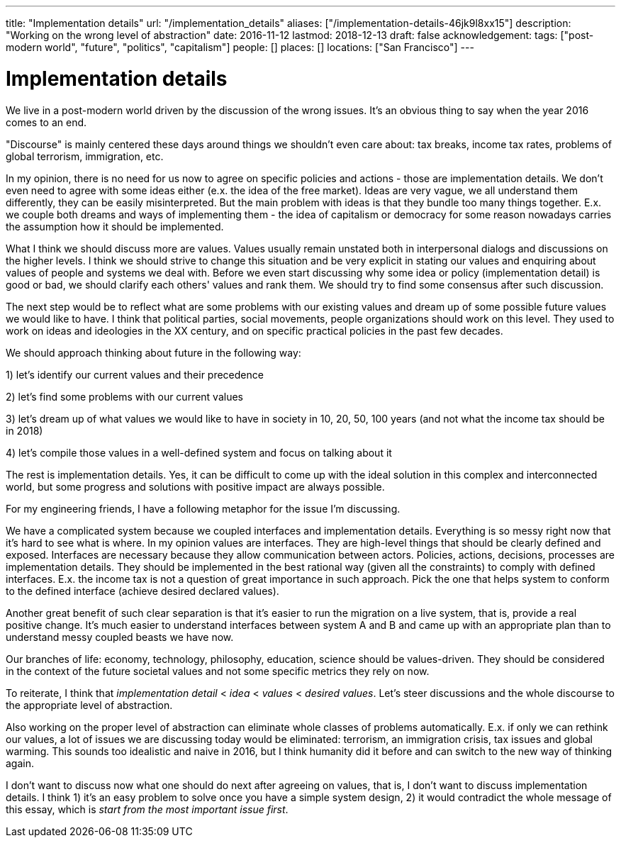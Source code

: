 ---
title: "Implementation details"
url: "/implementation_details"
aliases: ["/implementation-details-46jk9l8xx15"]
description: "Working on the wrong level of abstraction"
date: 2016-11-12
lastmod: 2018-12-13
draft: false
acknowledgement: 
tags: ["post-modern world", "future", "politics", "capitalism"]
people: []
places: []
locations: ["San Francisco"]
---

= Implementation details

We live in a post-modern world driven by the discussion of the wrong issues. 
It's an obvious thing to say when the year 2016 comes to an end.

"Discourse" is mainly centered these days around things we shouldn't even care about: 
tax breaks, income tax rates, problems of global terrorism, immigration, etc.

In my opinion, there is no need for us now to agree on specific policies and actions - those are implementation details. 
We don't even need to agree with some ideas either (e.x. the idea of the free market). 
Ideas are very vague, we all understand them differently, they can be easily misinterpreted. 
But the main problem with ideas is that they bundle too many things together. 
E.x. we couple both dreams and ways of implementing them - the idea of capitalism or democracy for some reason nowadays 
carries the assumption how it should be implemented.

What I think we should discuss more are values. 
Values usually remain unstated both in interpersonal dialogs and discussions on the higher levels. 
I think we should strive to change this situation and be very explicit in stating our values 
and enquiring about values of people and systems we deal with. 
Before we even start discussing why some idea or policy (implementation detail) is good or bad, 
we should clarify each others' values and rank them. We should try to find some consensus after such discussion.

The next step would be to reflect what are some problems with our existing values and dream up of 
some possible future values we would like to have. 
I think that political parties, social movements, people organizations should work on this level. 
They used to work on ideas and ideologies in the XX century, and on specific practical policies in the past few decades.

We should approach thinking about future in the following way:

1) let's identify our current values and their precedence

2) let's find some problems with our current values

3) let's dream up of what values we would like to have in society in 10, 20, 50, 100 years (and not what the income tax should be in 2018)

4) let's compile those values in a well-defined system and focus on talking about it

The rest is implementation details. 
Yes, it can be difficult to come up with the ideal solution in this complex and interconnected world, 
but some progress and solutions with positive impact are always possible.

For my engineering friends, I have a following metaphor for the issue I'm discussing.

We have a complicated system because we coupled interfaces and implementation details. 
Everything is so messy right now that it's hard to see what is where. In my opinion values are interfaces. 
They are high-level things that should be clearly defined and exposed. 
Interfaces are necessary because they allow communication between actors. 
Policies, actions, decisions, processes are implementation details. 
They should be implemented in the best rational way (given all the constraints) to comply with defined interfaces. 
E.x. the income tax is not a question of great importance in such approach. 
Pick the one that helps system to conform to the defined interface (achieve desired declared values).

Another great benefit of such clear separation is that it's easier to run the migration on a live system, that is, 
provide a real positive change. 
It's much easier to understand interfaces between system A and B and came up with an appropriate plan 
than to understand messy coupled beasts we have now.

Our branches of life: economy, technology, philosophy, education, science should be values-driven. 
They should be considered in the context of the future societal values and not some specific metrics they rely on now.

To reiterate, I think that _implementation detail_ < _idea_ < _values_ < _desired values_. 
Let's steer discussions and the whole discourse to the appropriate level of abstraction.

Also working on the proper level of abstraction can eliminate whole classes of problems automatically. 
E.x. if only we can rethink our values, a lot of issues we are discussing today would be eliminated: 
terrorism, an immigration crisis, tax issues and global warming. 
This sounds too idealistic and naive in 2016, but I think humanity did it before and can switch to the new way of thinking again.

I don't want to discuss now what one should do next after agreeing on values, that is, 
I don't want to discuss implementation details. 
I think 1) it's an easy problem to solve once you have a simple system design, 
2) it would contradict the whole message of this essay, which is _start from the most important issue first_.

